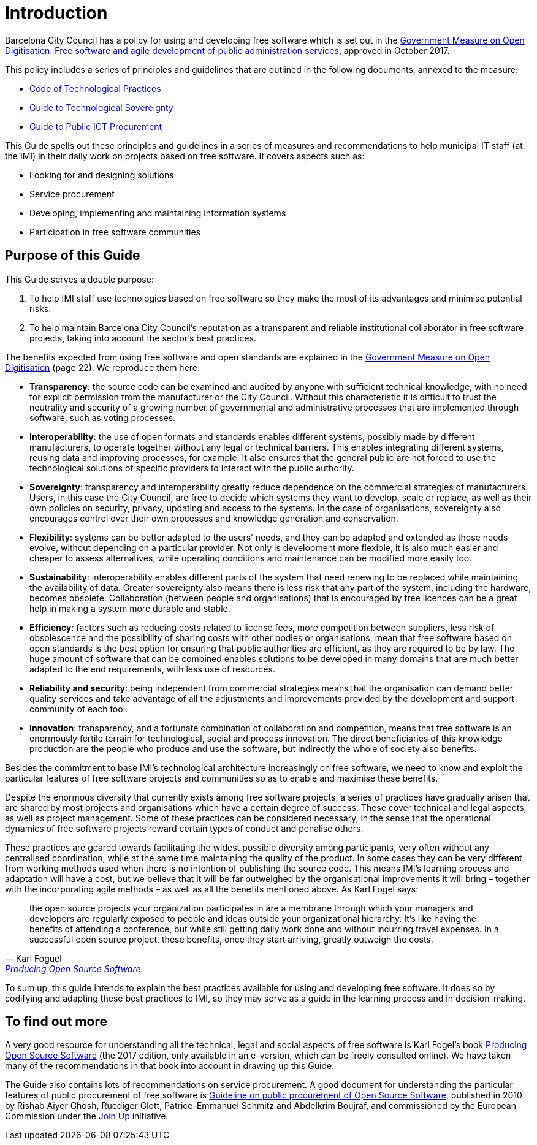= Introduction

Barcelona City Council has a policy for using and developing free software which is set out in the http://ajuntament.barcelona.cat/digital/ca/documentacio[Government Measure on Open Digitisation: Free software and agile development of public administration services], approved in October 2017.

This policy includes a series of principles and guidelines that are outlined in the following documents, annexed to the measure:

* http://ajuntament.barcelona.cat/digital/sites/default/files/guia_adt_2_codi_de_practiques_tecnologiques_cat_2017_af.pdf[Code of Technological Practices]
* http://ajuntament.barcelona.cat/digital/sites/default/files/guia_adt_4_guia_sobre_sobirania_tecnologica_cat_2017_af_2.pdf[Guide to Technological Sovereignty]
* http://ajuntament.barcelona.cat/digital/sites/default/files/guia_adt_6_guia_de_compra_publica_tic_cat_af_9en.pdf[Guide to Public ICT Procurement]

This Guide spells out these principles and guidelines in a series of measures and recommendations to help municipal IT staff (at the IMI) in their daily work on projects based on free software.
It covers aspects such as:

* Looking for and designing solutions
* Service procurement
* Developing, implementing and maintaining information systems
* Participation in free software communities

== Purpose of this Guide

This Guide serves a double purpose:

. To help IMI staff use technologies based on free software so they make the most of its advantages and minimise potential risks.

. To help maintain Barcelona City Council’s reputation as a transparent and reliable
institutional collaborator in free software projects, taking into account the sector’s best practices.

The benefits expected from using free software and open standards are explained in the http://ajuntament.barcelona.cat/digital/sites/default/files/le_mesuradegovern_v2.pdf[Government Measure on Open Digitisation] (page 22).
We reproduce them here:

* *Transparency*: the source code can be examined and audited by anyone with sufficient technical knowledge, with no need for explicit permission from the manufacturer or the City Council.
Without this characteristic it is difficult to trust the neutrality and security of a growing number of governmental and administrative processes that are implemented through software, such as voting processes.
* *Interoperability*: the use of open formats and standards enables different systems, possibly made by different manufacturers, to operate together without any legal or technical barriers.
This enables integrating different systems, reusing data and improving processes, for example.
It also ensures that the general public are not forced to use the technological solutions of specific providers to interact with the public authority.
* *Sovereignty*: transparency and interoperability greatly reduce dependence on the commercial strategies of manufacturers.
Users, in this case the City Council, are free to decide which systems they want to develop, scale or replace, as well as their own policies on security, privacy, updating and access to the systems.
In the case of organisations, sovereignty also encourages control over their own processes and knowledge generation and conservation.
* *Flexibility*: systems can be better adapted to the users’ needs, and they can be adapted and extended as those needs evolve, without depending on a particular provider.
Not only is development more flexible, it is also much easier and cheaper to assess alternatives, while operating conditions and maintenance can be modified more easily too.
* *Sustainability*: interoperability enables different parts of the system that need renewing to be replaced while maintaining the availability of data.
Greater sovereignty also means there  is less risk that any part of the system, including the hardware, becomes obsolete.
Collaboration (between people and organisations) that is encouraged by free licences can be a great help in making a system more durable and stable.
* *Efficiency*: factors such as reducing costs related to license fees, more competition between suppliers, less risk of obsolescence and the possibility of sharing costs with other bodies or organisations, mean that free software based on open standards is the best option for ensuring that public authorities are efficient, as they are required to be by law.
The huge amount of software that can be combined enables solutions to be developed in many domains that are much better adapted to the end requirements, with less use of resources.
* *Reliability and security*: being independent from commercial strategies means that the organisation can demand better quality services and take advantage of all the adjustments and improvements provided by the development and support community of each tool.
* *Innovation*: transparency, and a fortunate combination of collaboration and competition, means that free software is an enormously fertile terrain for technological, social and process innovation.
The direct beneficiaries of this knowledge production are the people who produce and use the software, but indirectly the whole of society also benefits.

Besides the commitment to base IMI’s technological architecture increasingly on free software, we need to know and exploit the particular features of free software projects and communities so as to enable and maximise these benefits.

Despite the enormous diversity that currently exists among free software projects, a series of practices have gradually arisen that are shared by most projects and organisations which have a certain degree of success.
These cover technical and legal aspects, as well as project management.
Some of these practices can be considered necessary, in the sense that the operational dynamics of free software projects reward certain types of conduct and penalise others.

These practices are geared towards facilitating the widest possible diversity among participants, very often without any centralised coordination, while at the same time maintaining the quality of the product.
In some cases they can be very different from working methods used when there is no intention of publishing the source code.
This means IMI’s learning process and adaptation will have a cost, but we believe that it will be far outweighed by the organisational improvements it will bring – together with the incorporating agile methods – as well as all the benefits mentioned above.
As Karl Fogel says:

:quote-url: pass:macros[https://producingoss.com/en/introduction.html[Producing Open Source Software]]
[quote, Karl Foguel, {quote-url}]
the open source projects your organization participates in are a membrane through which your managers and developers are regularly exposed to people and ideas outside your organizational hierarchy.
It's like having the benefits of attending a conference, but while still getting daily work done and without incurring travel expenses.
In a successful open source project, these benefits, once they start arriving, greatly outweigh the costs.

To sum up, this guide intends to explain the best practices available for using and developing free software.
It does so by codifying and adapting these best practices to IMI, so they may serve as a guide in the learning process and in decision-making.

== To find out more

A very good resource for understanding all the technical, legal and social aspects of free software is Karl Fogel’s book https://producingoss.com/en/index.html[Producing Open Source Software] (the 2017 edition, only available in an e-version, which can be freely consulted online).
We have taken many of the recommendations in that book into account in drawing up this Guide.

The Guide also contains lots of recommendations on service procurement.
A good document for understanding the particular features of public procurement of free software is https://joinup.ec.europa.eu/document/guideline-public-procurement-open-source-software[Guideline on public procurement of Open Source Software], published in 2010 by Rishab Aiyer Ghosh, Ruediger Glott, Patrice-Emmanuel Schmitz and Abdelkrim Boujraf, and commissioned by the European Commission under the https://joinup.ec.europa.eu//[Join Up] initiative.
